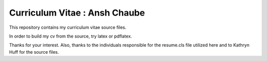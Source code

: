 
Curriculum Vitae : Ansh Chaube
----------------------------------

This repository contains my curriculum vitae source files.

In order to build my cv from the source, try latex or pdflatex.

Thanks for your interest.
Also, thanks to the individuals responsible for the resume.cls file utilized
here and to Kathryn Huff for the source files.
